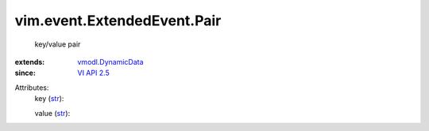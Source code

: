 .. _str: https://docs.python.org/2/library/stdtypes.html

.. _VI API 2.5: ../../../vim/version.rst#vimversionversion2

.. _vmodl.DynamicData: ../../../vmodl/DynamicData.rst


vim.event.ExtendedEvent.Pair
============================
  key/value pair
:extends: vmodl.DynamicData_
:since: `VI API 2.5`_

Attributes:
    key (`str`_):

    value (`str`_):

